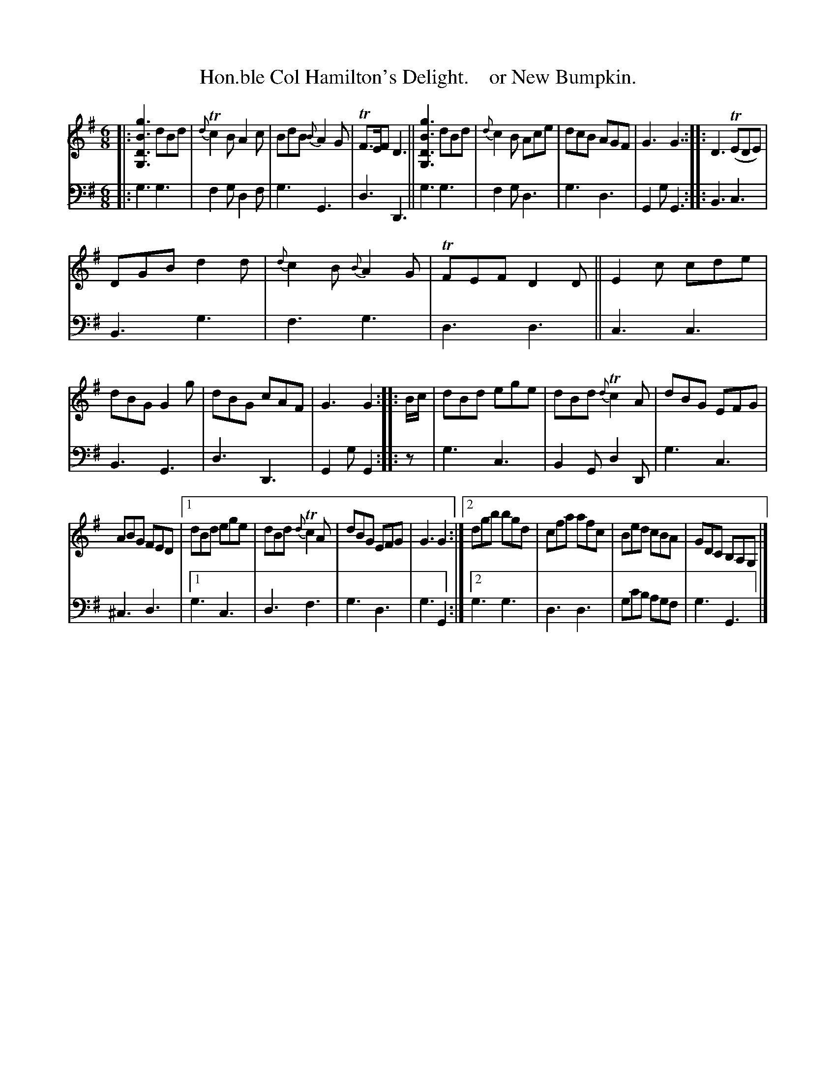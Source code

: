 X: 2063
T: Hon.ble Col Hamilton's Delight.    or New Bumpkin.
%R: jig
B: Niel Gow & Sons "A Second Collection of Strathspey Reels, etc." v.2 p.6 #3
Z: 2022 John Chambers <jc:trillian.mit.edu>
N: The rhythms don't quite line up between the strains; not fixed.
N: (A slight adjustment was made to note lengths, to make the voices' bar lines match.)
N: (The 3rd strain was given an initial repeat symbol, to match the 2 endings.)
M: 6/8
L: 1/8
K: G
%%slurgraces 1
%%graceslurs 1
% - - - - - - - - - -
V: 1 staves=2
|:\
[g3B3D3G,3] dBd | {d}Tc2B A2c | BdB {B}A2G | TF>EF D3 || [g3B3D3G,3] dBd | {d}c2B Ace | dcB AGF | G3 G3 :: D3 (TEDE) |
DGB d2d | {d}c2B {B}A2G | TFEF D2D || E2c cde | dBG G2g | dBG cAF | G3 G2 :: B/c/ | dBd ege | dBd {d}Tc2A | dBG EFG |
ABG FED |[1 dBd ege | dBd {d}Tc2A | dBG EFG | G3 G2 :|[2 dgb bgd | cfa afc | Bed cBA | GDC B,A,G, |]
% - - - - - - - - - -
% Voice 2 preserves the staff layout in the book.
V: 2 clef=bass middle=d
|:\
g3 g3 | f2g d2f | g3 G3 | d3 D3 || g3 g3 | f2g d3 | g3 d3 | G2g G3 :: B3 c3 |
B3 g3 | f3 g3 | d3 d3 || c3 c3 | B3 G3 | d3 D3 | G2g G2 :: z | g3 c3 | B2G d2D | g3 c3 |
^c3 d3 |[1 g3 c3 | d3 f3 | g3 d3 | g3 G2 :|[2 g3 g3 | d3 d3 | gc'b agf | g3 G3 |]
